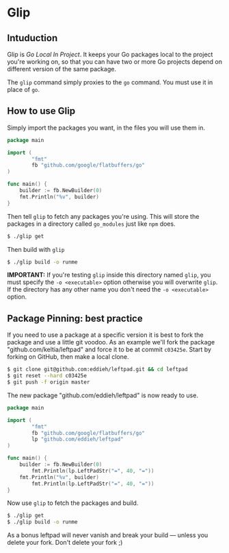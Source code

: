 * Glip

** Intuduction
Glip is /Go Local In Project/. It keeps your Go packages local to the
project you're working on, so that you can have two or more Go
projects depend on different version of the same package.

The =glip= command simply proxies to the =go= command. You must use it
in place of =go=.

** How to use Glip
Simply import the packages you want, in the files you will use them in.

#+BEGIN_SRC go
package main

import (
        "fmt"
        fb "github.com/google/flatbuffers/go"
)

func main() {
	builder := fb.NewBuilder(0)
	fmt.Println("%v", builder)
}
#+END_SRC

Then tell =glip= to fetch any packages you're using. This will store
the packages in a directory called =go_modules= just like =npm= does.

#+BEGIN_SRC sh
$ ./glip get
#+END_SRC

Then build with =glip=

#+BEGIN_SRC sh
$ ./glip build -o runme
#+END_SRC

*IMPORTANT:* If you're testing =glip= inside this directory named
 =glip=, you must specify the =-o <executable>= option otherwise you
 will overwrite =glip=. If the directory has any other name you don't
 need the =-o <executable>= option.

** Package Pinning: best practice
If you need to use a package at a specific version it is best to fork
the package and use a little git voodoo. As an example we'll fork the
package "github.com/keltia/leftpad" and force it to be at commit
=c03425e=. Start by forking on GitHub, then make a local clone.

#+BEGIN_SRC sh
$ git clone git@github.com:eddieh/leftpad.git && cd leftpad
$ git reset --hard c03425e
$ git push -f origin master
#+END_SRC

The new package "github.com/eddieh/leftpad" is now ready to use.

#+BEGIN_SRC go
package main

import (
        "fmt"
        fb "github.com/google/flatbuffers/go"
        lp "github.com/eddieh/leftpad"
)

func main() {
	builder := fb.NewBuilder(0)
        fmt.Println(lp.LeftPadStr("=", 40, "="))
	fmt.Println("%v", builder)
        fmt.Println(lp.LeftPadStr("=", 40, "="))
}
#+END_SRC

Now use =glip= to fetch the packages and build.

#+BEGIN_SRC sh
$ ./glip get
$ ./glip build -o runme
#+END_SRC

As a bonus leftpad will never vanish and break your build — unless you
delete your fork. Don't delete your fork ;)
